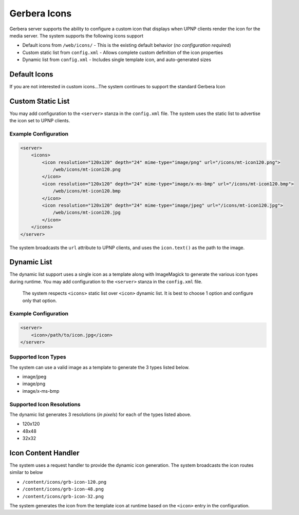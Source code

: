 .. index:: Gerbera Icons

Gerbera Icons
==================

Gerbera server supports the ability to configure a custom icon that displays when UPNP clients render the icon for
the media server.  The system supports the following icons support

- Default icons from ``/web/icons/`` - This is the existing default behavior (*no configuration required*)
- Custom static list from ``config.xml`` - Allows complete custom definition of the icon properties
- Dynamic list from ``config.xml`` - Includes single template icon, and auto-generated sizes


Default Icons
-------------

If you are not interested in custom icons...The system continues to support the standard Gerbera Icon

Custom Static List
------------------

You may add configuration to the ``<server>`` stanza in the ``config.xml`` file.  The system uses the static list to
advertise the icon set to UPNP clients.

Example Configuration
~~~~~~~~~~~~~~~~~~~~~

.. code-block:: xml

    <server>
        <icons>
            <icon resolution="120x120" depth="24" mime-type="image/png" url="/icons/mt-icon120.png">
                /web/icons/mt-icon120.png
            </icon>
            <icon resolution="120x120" depth="24" mime-type="image/x-ms-bmp" url="/icons/mt-icon120.bmp">
                /web/icons/mt-icon120.bmp
            </icon>
            <icon resolution="120x120" depth="24" mime-type="image/jpeg" url="/icons/mt-icon120.jpg">
                /web/icons/mt-icon120.jpg
            </icon>
        </icons>
    </server>


The system broadcasts the ``url`` attribute to UPNP clients, and uses the ``icon.text()`` as the path to the image.

Dynamic List
------------

The dynamic list support uses a single icon as a template along with ImageMagick to generate the various
icon types during runtime.  You may add configuration to the ``<server>`` stanza in the ``config.xml`` file.

    The system respects ``<icons>`` static list over ``<icon>`` dynamic list.  It is best to choose 1 option and configure
    only that option.

Example Configuration
~~~~~~~~~~~~~~~~~~~~~

.. code-block:: xml

    <server>
        <icon>/path/to/icon.jpg</icon>
    </server>

Supported Icon Types
~~~~~~~~~~~~~~~~~~~~

The system can use a valid image as a template to generate the 3 types listed below.

- image/jpeg
- image/png
- image/x-ms-bmp

Supported Icon Resolutions
~~~~~~~~~~~~~~~~~~~~~~~~~~

The dynamic list generates 3 resolutions (*in pixels*) for each of the types listed above.

- 120x120
- 48x48
- 32x32

Icon Content Handler
--------------------

The system uses a request handler to provide the dynamic icon generation.  The system broadcasts the icon routes
similar to below

- ``/content/icons/grb-icon-120.png``
- ``/content/icons/grb-icon-48.png``
- ``/content/icons/grb-icon-32.png``

The system generates the icon from the template icon at runtime based on the ``<icon>`` entry in the configuration.